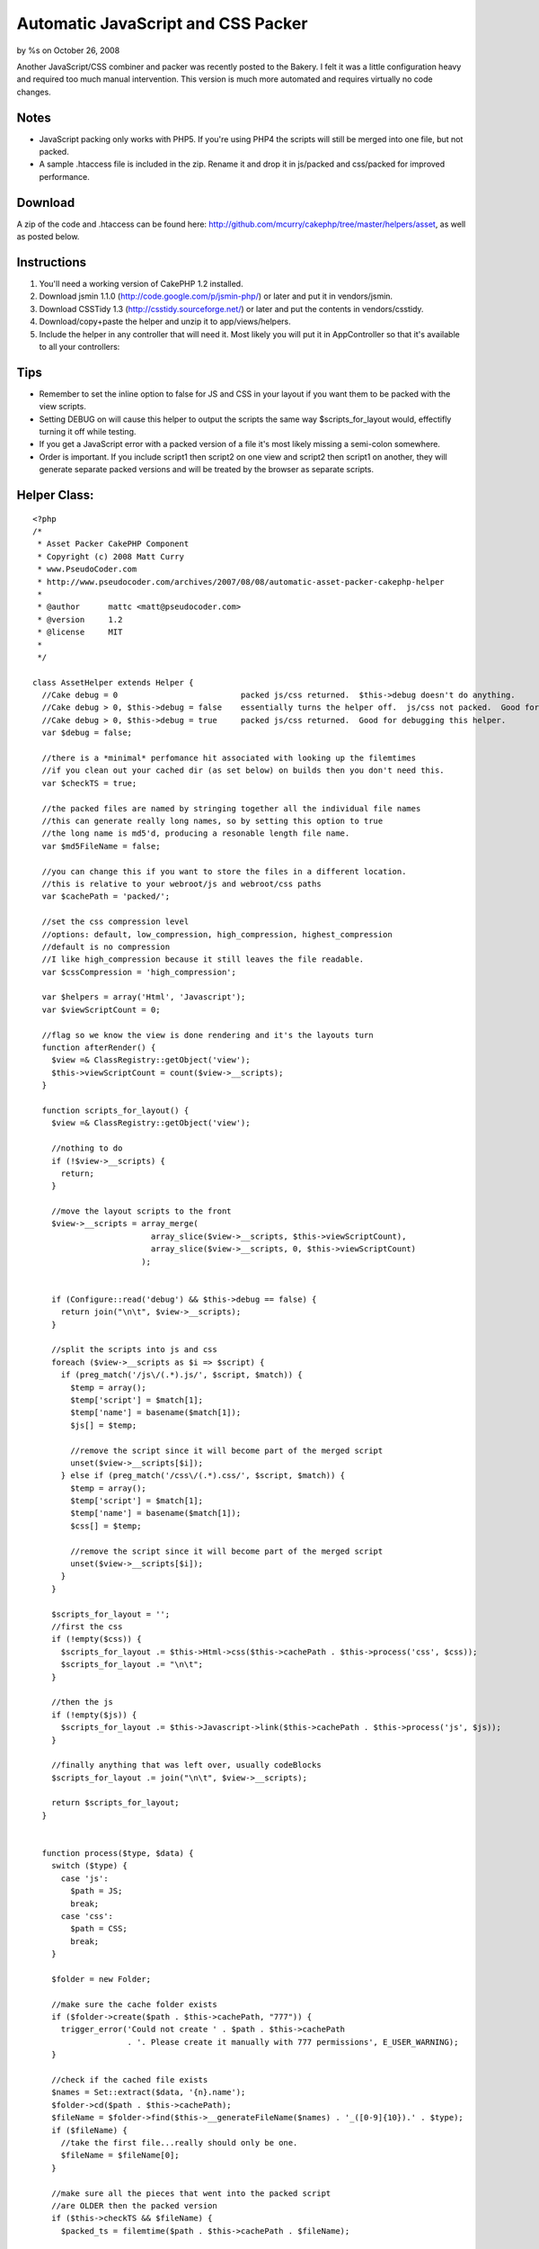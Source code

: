 

Automatic JavaScript and CSS Packer
===================================

by %s on October 26, 2008

Another JavaScript/CSS combiner and packer was recently posted to the
Bakery. I felt it was a little configuration heavy and required too
much manual intervention. This version is much more automated and
requires virtually no code changes.


Notes
`````

+ JavaScript packing only works with PHP5. If you're using PHP4 the
  scripts will still be merged into one file, but not packed.
+ A sample .htaccess file is included in the zip. Rename it and drop
  it in js/packed and css/packed for improved performance.



Download
````````
A zip of the code and .htaccess can be found here:
`http://github.com/mcurry/cakephp/tree/master/helpers/asset`_, as well
as posted below.


Instructions
````````````

#. You'll need a working version of CakePHP 1.2 installed.
#. Download jsmin 1.1.0 (`http://code.google.com/p/jsmin-php/`_) or
   later and put it in vendors/jsmin.
#. Download CSSTidy 1.3 (`http://csstidy.sourceforge.net/`_) or later
   and put the contents in vendors/csstidy.
#. Download/copy+paste the helper and unzip it to app/views/helpers.
#. Include the helper in any controller that will need it. Most likely
   you will put it in AppController so that it's available to all your
   controllers:



Tips
````

+ Remember to set the inline option to false for JS and CSS in your
  layout if you want them to be packed with the view scripts.
+ Setting DEBUG on will cause this helper to output the scripts the
  same way $scripts_for_layout would, effectifly turning it off while
  testing.
+ If you get a JavaScript error with a packed version of a file it's
  most likely missing a semi-colon somewhere.
+ Order is important. If you include script1 then script2 on one view
  and script2 then script1 on another, they will generate separate
  packed versions and will be treated by the browser as separate
  scripts.



Helper Class:
`````````````

::

    <?php 
    /*
     * Asset Packer CakePHP Component
     * Copyright (c) 2008 Matt Curry
     * www.PseudoCoder.com
     * http://www.pseudocoder.com/archives/2007/08/08/automatic-asset-packer-cakephp-helper
     *
     * @author      mattc <matt@pseudocoder.com>
     * @version     1.2
     * @license     MIT
     *
     */
    
    class AssetHelper extends Helper {
      //Cake debug = 0                          packed js/css returned.  $this->debug doesn't do anything.
      //Cake debug > 0, $this->debug = false    essentially turns the helper off.  js/css not packed.  Good for debugging your js/css files.
      //Cake debug > 0, $this->debug = true     packed js/css returned.  Good for debugging this helper.
      var $debug = false;
    
      //there is a *minimal* perfomance hit associated with looking up the filemtimes
      //if you clean out your cached dir (as set below) on builds then you don't need this.
      var $checkTS = true;
    
      //the packed files are named by stringing together all the individual file names
      //this can generate really long names, so by setting this option to true
      //the long name is md5'd, producing a resonable length file name.
      var $md5FileName = false;
    
      //you can change this if you want to store the files in a different location.
      //this is relative to your webroot/js and webroot/css paths
      var $cachePath = 'packed/';
    
      //set the css compression level
      //options: default, low_compression, high_compression, highest_compression
      //default is no compression
      //I like high_compression because it still leaves the file readable.
      var $cssCompression = 'high_compression';
    
      var $helpers = array('Html', 'Javascript');
      var $viewScriptCount = 0;
    
      //flag so we know the view is done rendering and it's the layouts turn
      function afterRender() {
        $view =& ClassRegistry::getObject('view');
        $this->viewScriptCount = count($view->__scripts);
      }
    
      function scripts_for_layout() {
        $view =& ClassRegistry::getObject('view');
    
        //nothing to do
        if (!$view->__scripts) {
          return;
        }
    
        //move the layout scripts to the front
        $view->__scripts = array_merge(
                             array_slice($view->__scripts, $this->viewScriptCount),
                             array_slice($view->__scripts, 0, $this->viewScriptCount)
                           );
    
    
        if (Configure::read('debug') && $this->debug == false) {
          return join("\n\t", $view->__scripts);
        }
    
        //split the scripts into js and css
        foreach ($view->__scripts as $i => $script) {
          if (preg_match('/js\/(.*).js/', $script, $match)) {
            $temp = array();
            $temp['script'] = $match[1];
            $temp['name'] = basename($match[1]);
            $js[] = $temp;
    
            //remove the script since it will become part of the merged script
            unset($view->__scripts[$i]);
          } else if (preg_match('/css\/(.*).css/', $script, $match)) {
            $temp = array();
            $temp['script'] = $match[1];
            $temp['name'] = basename($match[1]);
            $css[] = $temp;
    
            //remove the script since it will become part of the merged script
            unset($view->__scripts[$i]);
          }
        }
    
        $scripts_for_layout = '';
        //first the css
        if (!empty($css)) {
          $scripts_for_layout .= $this->Html->css($this->cachePath . $this->process('css', $css));
          $scripts_for_layout .= "\n\t";
        }
    
        //then the js
        if (!empty($js)) {
          $scripts_for_layout .= $this->Javascript->link($this->cachePath . $this->process('js', $js));
        }
    
        //finally anything that was left over, usually codeBlocks
        $scripts_for_layout .= join("\n\t", $view->__scripts);
    
        return $scripts_for_layout;
      }
    
    
      function process($type, $data) {
        switch ($type) {
          case 'js':
            $path = JS;
            break;
          case 'css':
            $path = CSS;
            break;
        }
    
        $folder = new Folder;
    
        //make sure the cache folder exists
        if ($folder->create($path . $this->cachePath, "777")) {
          trigger_error('Could not create ' . $path . $this->cachePath
                        . '. Please create it manually with 777 permissions', E_USER_WARNING);
        }
    
        //check if the cached file exists
        $names = Set::extract($data, '{n}.name');
        $folder->cd($path . $this->cachePath);
        $fileName = $folder->find($this->__generateFileName($names) . '_([0-9]{10}).' . $type);
        if ($fileName) {
          //take the first file...really should only be one.
          $fileName = $fileName[0];
        }
    
        //make sure all the pieces that went into the packed script
        //are OLDER then the packed version
        if ($this->checkTS && $fileName) {
          $packed_ts = filemtime($path . $this->cachePath . $fileName);
    
          $latest_ts = 0;
          $scripts = Set::extract($data, '{n}.script');
          foreach($scripts as $script) {
            $latest_ts = max($latest_ts, filemtime($path . $script . '.' . $type));
          }
    
          //an original file is newer.  need to rebuild
          if ($latest_ts > $packed_ts) {
            unlink($path . $this->cachePath . $fileName);
            $fileName = null;
          }
        }
    
        //file doesn't exist.  create it.
        if (!$fileName) {
          $ts = time();
    
          //merge the script
          $scriptBuffer = '';
          $scripts = Set::extract($data, '{n}.script');
          foreach($scripts as $script) {
            $buffer = file_get_contents($path . $script . '.' . $type);
    
            switch ($type) {
              case 'js':
                //jsmin only works with PHP5
                if (PHP5) {
                  vendor('jsmin/jsmin');
                  $buffer = trim(JSMin::minify($buffer));
                }
                break;
    
              case 'css':
                vendor('csstidy/class.csstidy');
                $tidy = new csstidy();
                $tidy->load_template($this->cssCompression);
                $tidy->parse($buffer);
                $buffer = $tidy->print->plain();
                break;
            }
    
            $scriptBuffer .= "\n/* $script.$type */\n" . $buffer;
          }
    
    
          //write the file
          $fileName = $this->__generateFileName($names) . '_' . $ts . '.' . $type;
          $file = new File($path . $this->cachePath . $fileName);
          $file->write(trim($scriptBuffer));
        }
    
        if ($type == 'css') {
          //$html->css doesn't check if the file already has
          //the .css extension and adds it automatically, so we need to remove it.
          $fileName = str_replace('.css', '', $fileName);
        }
    
        return $fileName;
      }
    
      function __generateFileName($names) {
        $fileName = str_replace('.', '-', implode('_', $names));
    
        if ($this->md5FileName) {
          $fileName = md5($fileName);
        }
    
        return $fileName;
      }
    }
    ?>



.. _http://github.com/mcurry/cakephp/tree/master/helpers/asset: http://github.com/mcurry/cakephp/tree/master/helpers/asset
.. _http://csstidy.sourceforge.net/: http://csstidy.sourceforge.net/
.. _http://code.google.com/p/jsmin-php/: http://code.google.com/p/jsmin-php/
.. meta::
    :title: Automatic JavaScript and CSS Packer
    :description: CakePHP Article related to packer,asset,Helpers
    :keywords: packer,asset,Helpers
    :copyright: Copyright 2008 
    :category: helpers

